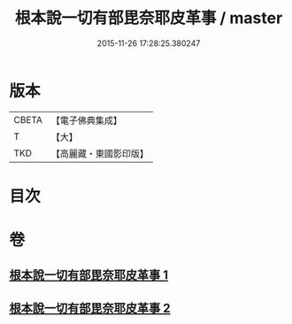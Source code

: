 #+TITLE: 根本說一切有部毘奈耶皮革事 / master
#+DATE: 2015-11-26 17:28:25.380247
* 版本
 |     CBETA|【電子佛典集成】|
 |         T|【大】     |
 |       TKD|【高麗藏・東國影印版】|

* 目次
* 卷
** [[file:KR6k0028_001.txt][根本說一切有部毘奈耶皮革事 1]]
** [[file:KR6k0028_002.txt][根本說一切有部毘奈耶皮革事 2]]
